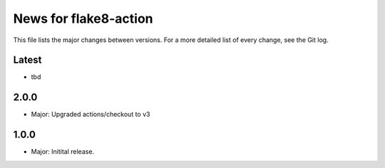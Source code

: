 News for flake8-action
======================

This file lists the major changes between versions. For a more detailed list of
every change, see the Git log.

Latest
------
* tbd

2.0.0
-----
* Major: Upgraded actions/checkout to v3

1.0.0
-----
* Major: Initital release.
